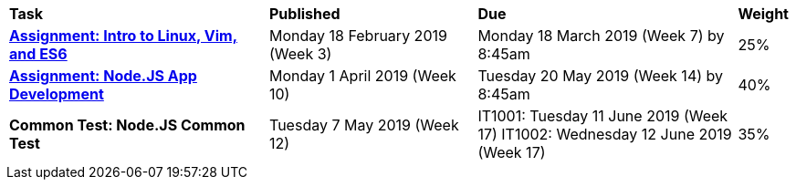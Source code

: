 [cols="5,4,5,1"]
|===

^|*Task*
^|*Published*
^|*Due*
^|*Weight*

{set:cellbgcolor:white}
.^|*<<s1assign1/index.adoc#, Assignment: Intro to Linux, Vim, and ES6>>*
.^|Monday 18 February 2019 (Week 3)
.^|Monday 18 March 2019 (Week 7) by 8:45am
^.^|25%

.^|*<<s1assign2/index.adoc#, Assignment: Node.JS App Development>>*
.^|Monday 1 April 2019 (Week 10)
.^|Tuesday 20 May 2019 (Week 14) by 8:45am
^.^|40%

.^|*Common Test: Node.JS Common Test*
.^|Tuesday 7 May 2019 (Week 12)
.^|IT1001: Tuesday 11 June 2019 (Week 17)
IT1002: Wednesday 12 June 2019 (Week 17)
^.^|35%

|===
